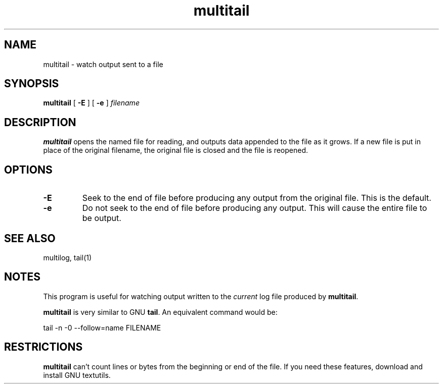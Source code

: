 .TH multitail 1
.SH NAME
multitail \- watch output sent to a file
.SH SYNOPSIS
.B multitail
[
.B \-E
] [
.B \-e
]
.I filename
.SH DESCRIPTION
.B multitail
opens the named file for reading, and outputs data appended to the
file as it grows.
If a new file is put in place of the original filename, the original
file is closed and the file is reopened.
.SH OPTIONS
.TP
.B \-E
Seek to the end of file before producing any output from the original
file.
This is the default.
.TP
.B \-e
Do not seek to the end of file before producing any output.
This will cause the entire file to be output.
.SH SEE ALSO
multilog, tail(1)
.SH NOTES
This program is useful for watching output written to the
.I current
log file produced by
.BR multitail .
.P
.B multitail
is very similar to GNU
.BR tail .
An equivalent command would be:

.EX
tail -n -0 --follow=name FILENAME
.EE
.SH RESTRICTIONS
.B multitail
can't count lines or bytes from the beginning or end of the file.
If you need these features, download and install GNU textutils.
